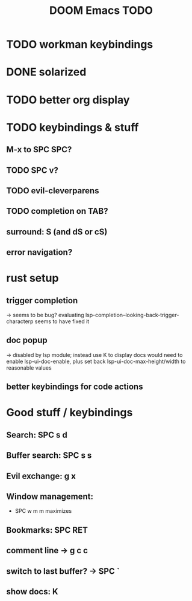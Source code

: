 #+TITLE: DOOM Emacs TODO
* TODO workman keybindings
* DONE solarized
* TODO better org display
* TODO keybindings & stuff
** M-x to SPC SPC?
** TODO SPC v?
** TODO evil-cleverparens
** TODO completion on TAB?
** surround: S (and dS or cS)
** error navigation?
* rust setup
** trigger completion
-> seems to be bug? evaluating lsp-completion--looking-back-trigger-characterp seems to have fixed it
** doc popup
-> disabled by lsp module; instead use K to display docs
would need to enable lsp-ui-doc-enable, plus set back lsp-ui-doc-max-height/width to reasonable values
** better keybindings for code actions
* Good stuff / keybindings
** Search: SPC s d
** Buffer search: SPC s s
** Evil exchange: g x
** Window management:
 - SPC w m m maximizes
** Bookmarks: SPC RET
** comment line -> g c c
** switch to last buffer? -> SPC `
** show docs: K
